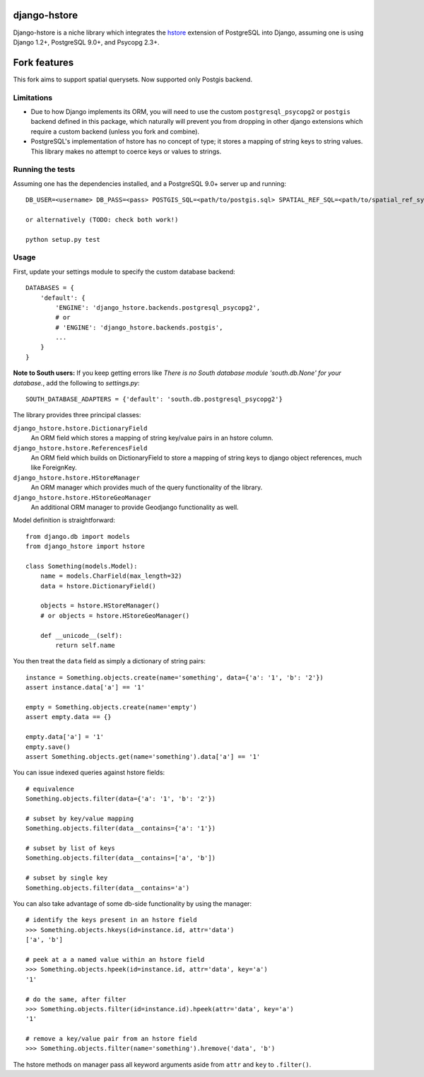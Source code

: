 =============
django-hstore
=============

Django-hstore is a niche library which integrates the `hstore`_ extension of
PostgreSQL into Django, assuming one is using Django 1.2+, PostgreSQL 9.0+, and
Psycopg 2.3+.

=============
Fork features
=============

This fork aims to support spatial querysets. Now supported only Postgis backend.

Limitations
===========

- Due to how Django implements its ORM, you will need to use the custom
  ``postgresql_psycopg2`` or ``postgis`` backend defined in this package,
  which naturally will prevent you from dropping in other django extensions
  which require a custom backend (unless you fork and combine).
- PostgreSQL's implementation of hstore has no concept of type; it stores a
  mapping of string keys to string values. This library makes no attempt to
  coerce keys or values to strings.

Running the tests
=================

Assuming one has the dependencies installed, and a PostgreSQL 9.0+ server up and
running::


    DB_USER=<username> DB_PASS=<pass> POSTGIS_SQL=<path/to/postgis.sql> SPATIAL_REF_SQL=<path/to/spatial_ref_sys.sql> ./runtests
    
    or alternatively (TODO: check both work!)
    
    python setup.py test

Usage
=====

First, update your settings module to specify the custom database backend::

    DATABASES = {
        'default': {
            'ENGINE': 'django_hstore.backends.postgresql_psycopg2',
            # or
            # 'ENGINE': 'django_hstore.backends.postgis',
            ...
        }
    }

**Note to South users:** If you keep getting errors like `There is no South
database module 'south.db.None' for your database.`, add the following to
`settings.py`::

    SOUTH_DATABASE_ADAPTERS = {'default': 'south.db.postgresql_psycopg2'}

The library provides three principal classes:

``django_hstore.hstore.DictionaryField``
    An ORM field which stores a mapping of string key/value pairs in an hstore
    column.
``django_hstore.hstore.ReferencesField``
    An ORM field which builds on DictionaryField to store a mapping of string
    keys to django object references, much like ForeignKey.
``django_hstore.hstore.HStoreManager``
    An ORM manager which provides much of the query functionality of the
    library.
``django_hstore.hstore.HStoreGeoManager``
    An additional ORM manager to provide Geodjango functionality as well.


Model definition is straightforward::

    from django.db import models
    from django_hstore import hstore

    class Something(models.Model):
        name = models.CharField(max_length=32)
        data = hstore.DictionaryField()
        
        objects = hstore.HStoreManager()
        # or objects = hstore.HStoreGeoManager()

        def __unicode__(self):
            return self.name

You then treat the ``data`` field as simply a dictionary of string pairs::

    instance = Something.objects.create(name='something', data={'a': '1', 'b': '2'})
    assert instance.data['a'] == '1'

    empty = Something.objects.create(name='empty')
    assert empty.data == {}

    empty.data['a'] = '1'
    empty.save()
    assert Something.objects.get(name='something').data['a'] == '1'

You can issue indexed queries against hstore fields::

    # equivalence
    Something.objects.filter(data={'a': '1', 'b': '2'})

    # subset by key/value mapping
    Something.objects.filter(data__contains={'a': '1'})

    # subset by list of keys
    Something.objects.filter(data__contains=['a', 'b'])

    # subset by single key
    Something.objects.filter(data__contains='a')

You can also take advantage of some db-side functionality by using the manager::

    # identify the keys present in an hstore field
    >>> Something.objects.hkeys(id=instance.id, attr='data')
    ['a', 'b']

    # peek at a a named value within an hstore field
    >>> Something.objects.hpeek(id=instance.id, attr='data', key='a')
    '1'

    # do the same, after filter
    >>> Something.objects.filter(id=instance.id).hpeek(attr='data', key='a')
    '1'

    # remove a key/value pair from an hstore field
    >>> Something.objects.filter(name='something').hremove('data', 'b')

The hstore methods on manager pass all keyword arguments aside from ``attr`` and
``key`` to ``.filter()``.

.. _hstore: http://www.postgresql.org/docs/9.1/interactive/hstore.html

